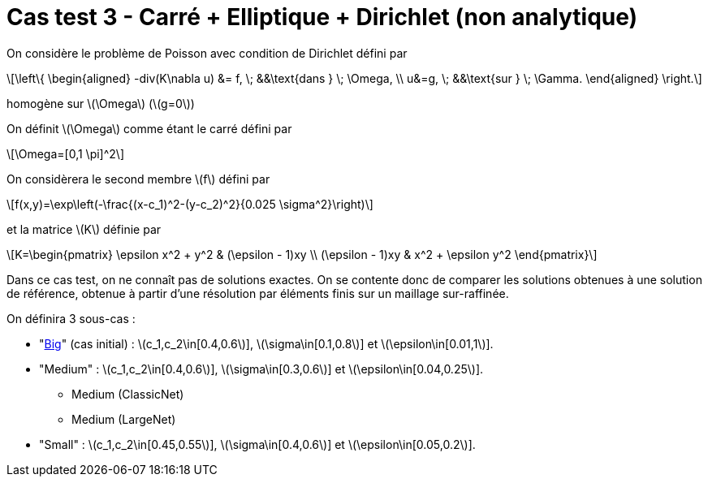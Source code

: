 :stem: latexmath
# Cas test 3 - Carré + Elliptique + Dirichlet (non analytique)

On considère le problème de Poisson avec condition de Dirichlet défini par

[stem]
++++
\left\{
\begin{aligned}
-div(K\nabla u) &= f, \; &&\text{dans } \; \Omega, \\
u&=g, \; &&\text{sur } \; \Gamma.
\end{aligned}
\right.
++++

homogène sur stem:[\Omega] (stem:[g=0])

On définit stem:[\Omega] comme étant le carré défini par

[stem]
++++
\Omega=[0,1 \pi]^2
++++

On considèrera le second membre stem:[f] défini par
[stem]
++++
f(x,y)=\exp\left(-\frac{(x-c_1)^2-(y-c_2)^2}{0.025 \sigma^2}\right)
++++

et la matrice stem:[K] définie par
[stem]
++++
K=\begin{pmatrix}
\epsilon x^2 + y^2 & (\epsilon - 1)xy \\
(\epsilon - 1)xy & x^2 + \epsilon y^2
\end{pmatrix}
++++

Dans ce cas test, on ne connaît pas de solutions exactes. On se contente donc de comparer les solutions obtenues à une solution de référence, obtenue à partir d'une résolution par éléments finis sur un maillage sur-raffinée.

On définira 3 sous-cas :

* "xref:tests_2D/testcase3/big/testcase3_big.adoc[Big]" (cas initial) : stem:[c_1,c_2\in[0.4,0.6]], stem:[\sigma\in[0.1,0.8]] et stem:[\epsilon\in[0.01,1]].

* "Medium" : stem:[c_1,c_2\in[0.4,0.6]], stem:[\sigma\in[0.3,0.6]] et stem:[\epsilon\in[0.04,0.25]].
** Medium (ClassicNet)
** Medium (LargeNet)
* "Small" : stem:[c_1,c_2\in[0.45,0.55]], stem:[\sigma\in[0.4,0.6]] et stem:[\epsilon\in[0.05,0.2]].